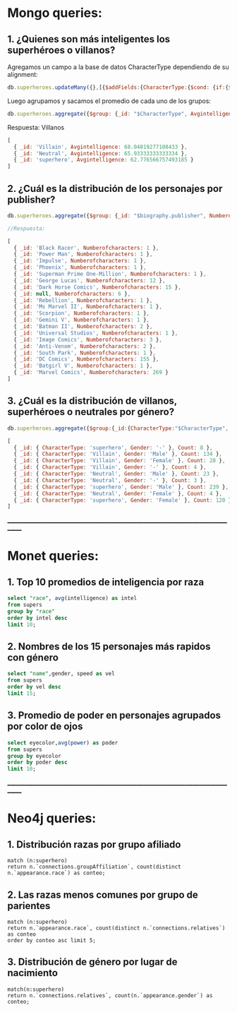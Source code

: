 
* Mongo queries:

** 1. ¿Quienes son más inteligentes los superhéroes o villanos?

Agregamos un campo a la base de datos CharacterType dependiendo de su alignment:
#+begin_src javascript
db.superheroes.updateMany({},[{$addFields:{CharacterType:{$cond: {if:{$in:["$biography.alignment",["good"]]},then: "superhero", else: {$cond: {if:{$in:["$biography.alignment", ["bad"]]},then:"Villain",else:"Neutral"}}}}}}])
#+end_src

Luego agrupamos y sacamos el promedio de cada uno de los grupos:

#+begin_src javascript
db.superheroes.aggregate({$group: {_id: "$CharacterType", Avgintelligence: {$avg: "$powerstats.intelligence"}}})
#+end_src

Respuesta: Villanos
#+begin_src javascript
[
  { _id: 'Villain', Avgintelligence: 68.04819277108433 },
  { _id: 'Neutral', Avgintelligence: 65.93333333333334 },
  { _id: 'superhero', Avgintelligence: 62.776566757493185 }
]
#+end_src

** 2. ¿Cuál es la distribución de los personajes por publisher?
#+begin_src javascript
db.superheroes.aggregate({$group: {_id: "$biography.publisher", Numberofcharacters: {$sum:1}}})

//Respuesta:

[
  { _id: 'Black Racer', Numberofcharacters: 1 },
  { _id: 'Power Man', Numberofcharacters: 1 },
  { _id: 'Impulse', Numberofcharacters: 1 },
  { _id: 'Phoenix', Numberofcharacters: 1 },
  { _id: 'Superman Prime One-Million', Numberofcharacters: 1 },
  { _id: 'George Lucas', Numberofcharacters: 12 },
  { _id: 'Dark Horse Comics', Numberofcharacters: 15 },
  { _id: null, Numberofcharacters: 6 },
  { _id: 'Rebellion', Numberofcharacters: 1 },
  { _id: 'Ms Marvel II', Numberofcharacters: 1 },
  { _id: 'Scorpion', Numberofcharacters: 1 },
  { _id: 'Gemini V', Numberofcharacters: 1 },
  { _id: 'Batman II', Numberofcharacters: 2 },
  { _id: 'Universal Studios', Numberofcharacters: 1 },
  { _id: 'Image Comics', Numberofcharacters: 3 },
  { _id: 'Anti-Venom', Numberofcharacters: 2 },
  { _id: 'South Park', Numberofcharacters: 1 },
  { _id: 'DC Comics', Numberofcharacters: 155 },
  { _id: 'Batgirl V', Numberofcharacters: 1 },
  { _id: 'Marvel Comics', Numberofcharacters: 269 }
]
#+end_src

** 3. ¿Cuál es la distribución de villanos, superhéroes o neutrales por género?
#+begin_src javascript
db.superheroes.aggregate({$group:{_id:{CharacterType:"$CharacterType", Gender:"$appearance.gender"}, Count:{$sum:1}}})

[
  { _id: { CharacterType: 'superhero', Gender: '-' }, Count: 8 },
  { _id: { CharacterType: 'Villain', Gender: 'Male' }, Count: 134 },
  { _id: { CharacterType: 'Villain', Gender: 'Female' }, Count: 28 },
  { _id: { CharacterType: 'Villain', Gender: '-' }, Count: 4 },
  { _id: { CharacterType: 'Neutral', Gender: 'Male' }, Count: 23 },
  { _id: { CharacterType: 'Neutral', Gender: '-' }, Count: 3 },
  { _id: { CharacterType: 'superhero', Gender: 'Male' }, Count: 239 },
  { _id: { CharacterType: 'Neutral', Gender: 'Female' }, Count: 4 },
  { _id: { CharacterType: 'superhero', Gender: 'Female' }, Count: 120 }
]
#+end_src
_____________________________________________________________________________________
* Monet queries:

** 1. Top 10 promedios de inteligencia por raza

#+begin_src sql
select "race", avg(intelligence) as intel
from supers
group by "race"
order by intel desc
limit 10;
#+end_src

** 2. Nombres de los 15 personajes más rapidos con género
#+begin_src sql
select "name",gender, speed as vel
from supers
order by vel desc
limit 15;
#+end_src

** 3. Promedio de poder en personajes agrupados por color de ojos
#+begin_src sql
select eyecolor,avg(power) as poder
from supers
group by eyecolor
order by poder desc
limit 10;
#+end_src
_____________________________________________________________________________________
* Neo4j queries:

** 1. Distribución razas por grupo afiliado
#+begin_src cypher
match (n:superhero)
return n.`connections.groupAffiliation`, count(distinct n.`appearance.race`) as conteo;
#+end_src

** 2. Las razas menos comunes por grupo de parientes 
#+begin_src cypher
match (n:superhero)
return n.`appearance.race`, count(distinct n.`connections.relatives`) as conteo
order by conteo asc limit 5;
#+end_src
** 3. Distribución de género por lugar de nacimiento
#+begin_src cypher
match(n:superhero)
return n.`connections.relatives`, count(n.`appearance.gender`) as conteo;
#+end_src
